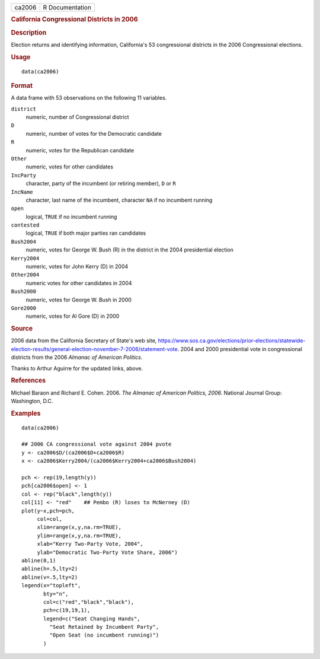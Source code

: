 .. container::

   .. container::

      ====== ===============
      ca2006 R Documentation
      ====== ===============

      .. rubric:: California Congressional Districts in 2006
         :name: california-congressional-districts-in-2006

      .. rubric:: Description
         :name: description

      Election returns and identifying information, California's 53
      congressional districts in the 2006 Congressional elections.

      .. rubric:: Usage
         :name: usage

      ::

         data(ca2006)

      .. rubric:: Format
         :name: format

      A data frame with 53 observations on the following 11 variables.

      ``district``
         numeric, number of Congressional district

      ``D``
         numeric, number of votes for the Democratic candidate

      ``R``
         numeric, votes for the Republican candidate

      ``Other``
         numeric, votes for other candidates

      ``IncParty``
         character, party of the incumbent (or retiring member), ``D``
         or ``R``

      ``IncName``
         character, last name of the incumbent, character ``NA`` if no
         incumbent running

      ``open``
         logical, ``TRUE`` if no incumbent running

      ``contested``
         logical, ``TRUE`` if both major parties ran candidates

      ``Bush2004``
         numeric, votes for George W. Bush (R) in the district in the
         2004 presidential election

      ``Kerry2004``
         numeric, votes for John Kerry (D) in 2004

      ``Other2004``
         numeric votes for other candidates in 2004

      ``Bush2000``
         numeric, votes for George W. Bush in 2000

      ``Gore2000``
         numeric, votes for Al Gore (D) in 2000

      .. rubric:: Source
         :name: source

      2006 data from the California Secretary of State's web site,
      https://www.sos.ca.gov/elections/prior-elections/statewide-election-results/general-election-november-7-2006/statement-vote.
      2004 and 2000 presidential vote in congressional districts from
      the 2006 *Almanac of American Politics*.

      Thanks to Arthur Aguirre for the updated links, above.

      .. rubric:: References
         :name: references

      Michael Baraon and Richard E. Cohen. 2006. *The Almanac of
      American Politics, 2006.* National Journal Group: Washington, D.C.

      .. rubric:: Examples
         :name: examples

      ::

         data(ca2006)

         ## 2006 CA congressional vote against 2004 pvote
         y <- ca2006$D/(ca2006$D+ca2006$R)
         x <- ca2006$Kerry2004/(ca2006$Kerry2004+ca2006$Bush2004)

         pch <- rep(19,length(y))
         pch[ca2006$open] <- 1
         col <- rep("black",length(y))
         col[11] <- "red"    ## Pembo (R) loses to McNerney (D)
         plot(y~x,pch=pch,
              col=col,
              xlim=range(x,y,na.rm=TRUE),
              ylim=range(x,y,na.rm=TRUE),
              xlab="Kerry Two-Party Vote, 2004",
              ylab="Democratic Two-Party Vote Share, 2006")
         abline(0,1)
         abline(h=.5,lty=2)
         abline(v=.5,lty=2)
         legend(x="topleft",
                bty="n",
                col=c("red","black","black"),
                pch=c(19,19,1),
                legend=c("Seat Changing Hands",
                  "Seat Retained by Incumbent Party",
                  "Open Seat (no incumbent running)")
                )
